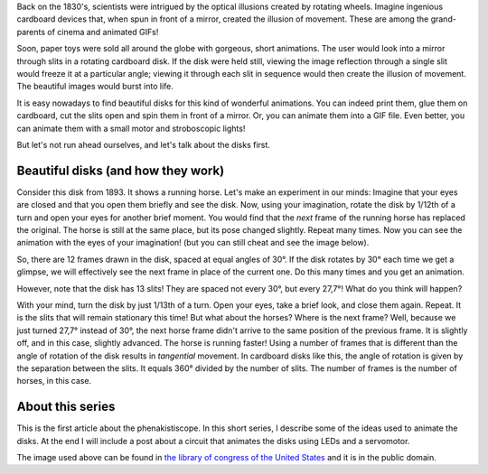 ﻿.. title: Phenakistiscope: An early animation toy
.. slug: phenakistiscope
.. date: 2021-12-07 23:52:00 UTC+01:00
.. tags: phenakistiscope
.. category: electronics 
.. link: https://en.wikipedia.org/wiki/Phenakistiscope 
.. description: Back in the XIX century, animations were born with style! 
.. type: text

Back on the 1830's, scientists were intrigued by the optical illusions created by rotating wheels. Imagine ingenious cardboard devices that, when spun in front of a mirror, created the illusion of movement. These are among the grand-parents of cinema and animated GIFs!

Soon, paper toys were sold all around the globe with gorgeous, short animations. The user would look into a mirror through slits in a rotating cardboard disk. If the disk were held still, viewing the image reflection through a single slit would freeze it at a particular angle; viewing it through each slit in sequence would then create the illusion of movement. The beautiful images would burst into life.

It is easy nowadays to find beautiful disks for this kind of wonderful animations. You can indeed print them, glue them on cardboard, cut the slits open and spin them in front of a mirror. Or, you can animate them into a GIF file. Even better, you can animate them with a small motor and stroboscopic lights!

But let's not run ahead ourselves, and let's talk about the disks first.

Beautiful disks (and how they work)
-----------------------------------

Consider this disk from 1893. It shows a running horse. Let's make an experiment in our minds: Imagine that your eyes are closed and that you open them briefly and see the disk. Now, using your imagination, rotate the disk by 1/12th of a turn and open your eyes for another brief moment. You would find that the *next* frame of the running horse has replaced the original. The horse is still at the same place, but its pose changed slightly. Repeat many times. Now you can see the animation with the eyes of your imagination! (but you can still cheat and see the image below). 

.. image:: /images/running_horse.png
    :height: 301px
    :width: 300px
    :alt: Disk from 1893 that is animated when spun

.. image:: /images/running_horse.gif
    :height: 301px
    :width: 300px
    :alt: Disk animated by 1/12th of a turn

So, there are 12 frames drawn in the disk, spaced at equal angles of 30°. If the disk rotates by 30° each time we get a glimpse, we will effectively see the next frame in place of the current one. Do this many times and you get an animation.

However, note that the disk has 13 slits! They are spaced not every 30°, but every 27,7°! What do you think will happen?

With your mind, turn the disk by just 1/13th of a turn. Open your eyes, take a brief look, and close them again. Repeat. It is the slits that will remain stationary this time! But what about the horses? Where is the next frame? Well, because we just turned 27,7° instead of 30°, the next horse frame didn't arrive to the same position of the previous frame. It is slightly off, and in this case, slightly advanced. The horse is running faster!
Using a number of frames that is different than the angle of rotation of the disk results in *tangential* movement. In cardboard disks like this, the angle of rotation is given by the separation between the slits. It equals 360° divided by the number of slits. The number of frames is the number of horses, in this case.

.. image:: /images/horse_13_frames.gif
    :height: 301px
    :width: 300px
    :alt: Disk animated by 1/13th of a turn (horse runs faster!)
    :align: center

About this series
-----------------

This is the first article about the phenakistiscope. In this short series, I describe some of the ideas used to animate the disks. At the end I will include a post about a circuit that animates the disks using LEDs and a servomotor.

The image used above can be found in `the library of congress of the United States <http://loc.gov/pictures/resource/ppmsca.05947/>`_ and it is in the public domain.
